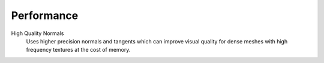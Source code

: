 
***********
Performance
***********

.. reference::

   :Panel:     :menuselection:`Properties --> Render --> Performance`

.. _bpy.types.RenderSettings.use_high_quality_normals:

High Quality Normals
   Uses higher precision normals and tangents which can improve
   visual quality for dense meshes with high frequency textures at the cost of memory.
